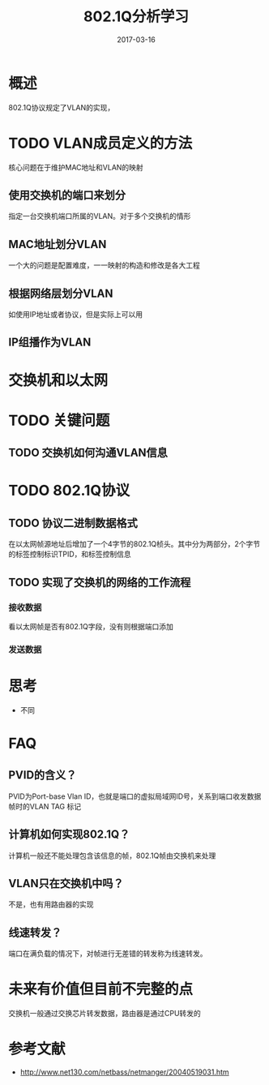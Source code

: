 #+TITLE: 802.1Q分析学习
#+DATE: 2017-03-16
#+LAYOUT: post
#+TAGS: Network
#+CATEGORIES: Network

* 概述
  802.1Q协议规定了VLAN的实现，
* TODO VLAN成员定义的方法
  核心问题在于维护MAC地址和VLAN的映射
** 使用交换机的端口来划分
   指定一台交换机端口所属的VLAN。对于多个交换机的情形
** MAC地址划分VLAN
   一个大的问题是配置难度，一一映射的构造和修改是各大工程
** 根据网络层划分VLAN
   如使用IP地址或者协议，但是实际上可以用
** IP组播作为VLAN
* 交换机和以太网
* TODO 关键问题
** TODO 交换机如何沟通VLAN信息
* TODO 802.1Q协议
** TODO 协议二进制数据格式
   在以太网帧源地址后增加了一个4字节的802.1Q桢头。其中分为两部分，2个字节的标签控制标识TPID，和标签控制信息
** TODO 实现了交换机的网络的工作流程
*** 接收数据
    看以太网帧是否有802.1Q字段，没有则根据端口添加
*** 发送数据
* 思考
  - 不同
* FAQ
** PVID的含义？
   PVID为Port-base Vlan ID，也就是端口的虚拟局域网ID号，关系到端口收发数据帧时的VLAN TAG 标记
** 计算机如何实现802.1Q？
   计算机一般还不能处理包含该信息的帧，802.1Q帧由交换机来处理
** VLAN只在交换机中吗？
   不是，也有用路由器的实现
** 线速转发？
   端口在满负载的情况下，对帧进行无差错的转发称为线速转发。
* 未来有价值但目前不完整的点
  交换机一般通过交换芯片转发数据，路由器是通过CPU转发的
* 参考文献
  - http://www.net130.com/netbass/netmanger/20040519031.htm

